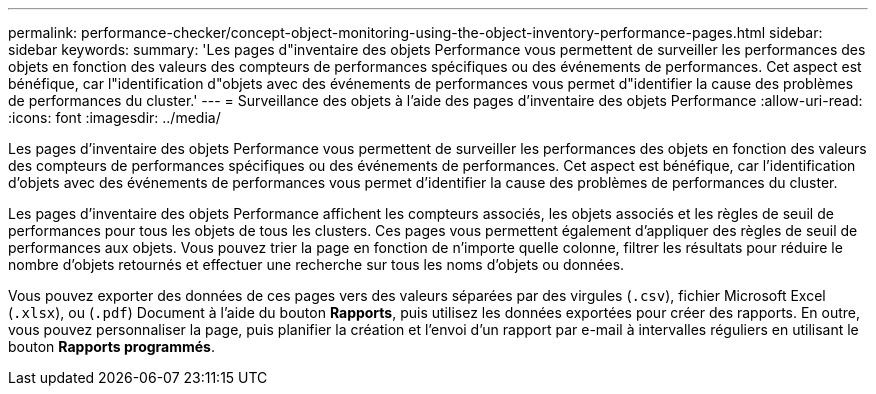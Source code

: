 ---
permalink: performance-checker/concept-object-monitoring-using-the-object-inventory-performance-pages.html 
sidebar: sidebar 
keywords:  
summary: 'Les pages d"inventaire des objets Performance vous permettent de surveiller les performances des objets en fonction des valeurs des compteurs de performances spécifiques ou des événements de performances. Cet aspect est bénéfique, car l"identification d"objets avec des événements de performances vous permet d"identifier la cause des problèmes de performances du cluster.' 
---
= Surveillance des objets à l'aide des pages d'inventaire des objets Performance
:allow-uri-read: 
:icons: font
:imagesdir: ../media/


[role="lead"]
Les pages d'inventaire des objets Performance vous permettent de surveiller les performances des objets en fonction des valeurs des compteurs de performances spécifiques ou des événements de performances. Cet aspect est bénéfique, car l'identification d'objets avec des événements de performances vous permet d'identifier la cause des problèmes de performances du cluster.

Les pages d'inventaire des objets Performance affichent les compteurs associés, les objets associés et les règles de seuil de performances pour tous les objets de tous les clusters. Ces pages vous permettent également d'appliquer des règles de seuil de performances aux objets. Vous pouvez trier la page en fonction de n'importe quelle colonne, filtrer les résultats pour réduire le nombre d'objets retournés et effectuer une recherche sur tous les noms d'objets ou données.

Vous pouvez exporter des données de ces pages vers des valeurs séparées par des virgules (`.csv`), fichier Microsoft Excel (`.xlsx`), ou (`.pdf`) Document à l'aide du bouton *Rapports*, puis utilisez les données exportées pour créer des rapports. En outre, vous pouvez personnaliser la page, puis planifier la création et l'envoi d'un rapport par e-mail à intervalles réguliers en utilisant le bouton *Rapports programmés*.
